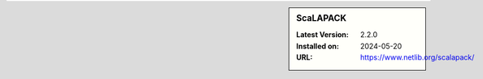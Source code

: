.. sidebar:: ScaLAPACK

   :Latest Version: 2.2.0
   :Installed on: 2024-05-20
   :URL: https://www.netlib.org/scalapack/
